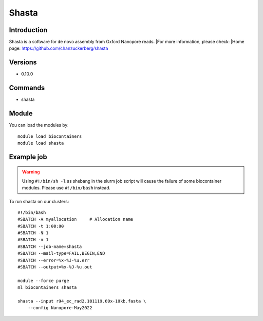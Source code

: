 .. _backbone-label:

Shasta
==============================

Introduction
~~~~~~~~
Shasta is a software for de novo assembly from Oxford Nanopore reads.
|For more information, please check:
|Home page: https://github.com/chanzuckerberg/shasta

Versions
~~~~~~~~
- 0.10.0

Commands
~~~~~~~
- shasta

Module
~~~~~~~~
You can load the modules by::

    module load biocontainers
    module load shasta

Example job
~~~~~
.. warning::
    Using ``#!/bin/sh -l`` as shebang in the slurm job script will cause the failure of some biocontainer modules. Please use ``#!/bin/bash`` instead.

To run shasta on our clusters::

    #!/bin/bash
    #SBATCH -A myallocation     # Allocation name
    #SBATCH -t 1:00:00
    #SBATCH -N 1
    #SBATCH -n 1
    #SBATCH --job-name=shasta
    #SBATCH --mail-type=FAIL,BEGIN,END
    #SBATCH --error=%x-%J-%u.err
    #SBATCH --output=%x-%J-%u.out

    module --force purge
    ml biocontainers shasta

    shasta --input r94_ec_rad2.181119.60x-10kb.fasta \
        --config Nanopore-May2022
